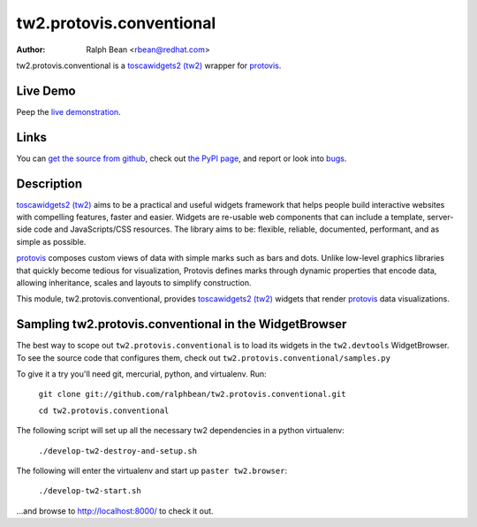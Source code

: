 tw2.protovis.conventional
=========================

:Author: Ralph Bean <rbean@redhat.com>

.. comment: split here

.. _toscawidgets2 (tw2): http://toscawidgets.org/documentation/tw2.core/
.. _protovis: http://vis.stanford.edu/protovis/

tw2.protovis.conventional is a `toscawidgets2 (tw2)`_ wrapper for `protovis`_.

Live Demo
---------

Peep the `live demonstration <http://tw2-demos.threebean.org/module?module=tw2.protovis.conventional>`_.

Links
-----

You can `get the source from github <http://github.com/ralphbean/tw2.protovis.conventional>`_,
check out `the PyPI page <http://pypi.python.org/pypi/tw2.protovis.conventional>`_, and
report or look into `bugs <http://github.com/ralphbean/tw2.protovis.conventional/issues/>`_.

Description
-----------

`toscawidgets2 (tw2)`_ aims to be a practical and useful widgets framework
that helps people build interactive websites with compelling features, faster
and easier. Widgets are re-usable web components that can include a template,
server-side code and JavaScripts/CSS resources. The library aims to be:
flexible, reliable, documented, performant, and as simple as possible.

`protovis`_ composes custom views of data with simple marks such as bars and dots. Unlike low-level graphics libraries that quickly become tedious for visualization, Protovis defines marks through dynamic properties that encode data, allowing inheritance, scales and layouts to simplify construction.

This module, tw2.protovis.conventional, provides `toscawidgets2 (tw2)`_ widgets that render `protovis`_ data visualizations.


Sampling tw2.protovis.conventional in the WidgetBrowser
-------------------------------------

The best way to scope out ``tw2.protovis.conventional`` is to load its widgets in the 
``tw2.devtools`` WidgetBrowser.  To see the source code that configures them,
check out ``tw2.protovis.conventional/samples.py``

To give it a try you'll need git, mercurial, python, and virtualenv.  Run:

    ``git clone git://github.com/ralphbean/tw2.protovis.conventional.git``

    ``cd tw2.protovis.conventional``

The following script will set up all the necessary tw2 dependencies in a
python virtualenv:

    ``./develop-tw2-destroy-and-setup.sh``

The following will enter the virtualenv and start up ``paster tw2.browser``:

    ``./develop-tw2-start.sh``

...and browse to http://localhost:8000/ to check it out.



